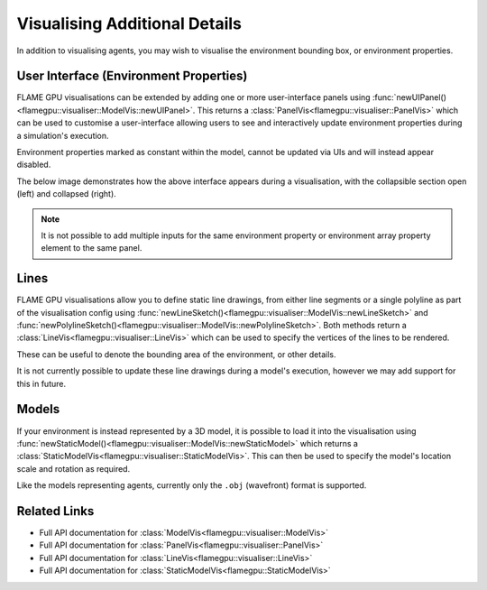 Visualising Additional Details
==============================

In addition to visualising agents, you may wish to visualise the environment bounding box, or environment properties.


User Interface (Environment Properties)
---------------------------------------

FLAME GPU visualisations can be extended by adding one or more user-interface panels using :func:`newUIPanel()<flamegpu::visualiser::ModelVis::newUIPanel>`. This returns a :class:`PanelVis<flamegpu::visualiser::PanelVis>` which can be used to customise a user-interface allowing users to see and interactively update environment properties during a simulation's execution.

Environment properties marked as constant within the model, cannot be updated via UIs and will instead appear disabled.

.. tabs::

  .. code-tab:: cpp C++

    // Configure the visualisation
    flamegpu::visualiser::ModelVis &m_vis = cudaSimulation.getVisualisation();
    // Create a new UI panel named "Settings
    flamegpu::visualiser::PanelVis ui = m_vis.newUIPanel("Settings");
    // Create a named collapsible section "Sliders"
    ui.newSection("Slider & Drag");
    // Add an environment property slider with the inclusive range [-1.0, 1.0]
    ui.newEnvironmentPropertySlider<float>("slider_property", -1.0f, 1.0f);
    # Add an environment property array element drag_property_array[2] drag with the inclusive range [0.0, 10.0]
    ui.newEnvironmentPropertyDrag<float>("drag_property_array", 2, 0.0, 10.0, 0.1);
    // End the collapsible section
    ui.newEndSection();
    // Add a static text label
    ui.newStaticLabel("Input");
    // Add an environment property input with step speeds 1 & 10
    ui.newEnvironmentPropertySlider<int>("input_property", 1, 10);
    // Add a horizontal separator
    ui.newSeparator();
    // Add an environment property checkbox
    ui.newEnvironmentPropertyToggle<int>("toggle_property");
    // Add an environment property checkbox, for a constant property
    ui.newEnvironmentPropertyToggle<int>("toggle_property_constant");
    
  .. code-tab:: py Python

    # Configure the visualisation
    m_vis = cudaSimulation.getVisualisation();
    # Create a new UI panel named "Settings
    ui = m_vis.newUIPanel("Settings")
    # Create a named collapsible section "Sliders"
    ui.newSection("Slider & Drag")
    # Add an environment property slider with the inclusive range [-1.0, 1.0]
    ui.newEnvironmentPropertySliderFloat("slider_property", -1.0, 1.0)
    # Add an environment property array element drag_property_array[2] drag with the inclusive range [0.0, 10.0]
    ui.newEnvironmentPropertyDragFloat("drag_property_array", 2, 0.0, 10.0, 0.1)
    # End the collapsible section
    ui.newEndSection();
    # Add a static text label
    ui.newStaticLabel("Input")
    # Add an environment property input with step speeds 1 & 10
    ui.newEnvironmentPropertySliderInt("input_property", 1, 10)
    # Add a horizontal separator
    ui.newSeparator()
    # Add an environment property checkbox
    ui.newEnvironmentPropertyToggleInt("toggle_property")
    # Add an environment property checkbox, for a constant property
    ui.newEnvironmentPropertyToggleInt("toggle_property_constant")
    
The below image demonstrates how the above interface appears during a visualisation, with the collapsible section open (left) and collapsed (right).

.. image:: ui-full.png
  :width: 324
  :alt: How the above example UI code appears within the visualisation, with the section not collapsed.
  
.. image:: ui-collapsed.png
  :width: 317
  :alt: How the above example UI code appears within the visualisation, with the section collapsed.
  
  
.. note::

  It is not possible to add multiple inputs for the same environment property or environment array property element to the same panel.


Lines
-----

FLAME GPU visualisations allow you to define static line drawings, from either line segments or a single polyline as part of the visualisation config using :func:`newLineSketch()<flamegpu::visualiser::ModelVis::newLineSketch>` and :func:`newPolylineSketch()<flamegpu::visualiser::ModelVis::newPolylineSketch>`. Both methods return a :class:`LineVis<flamegpu::visualiser::LineVis>` which can be used to specify the vertices of the lines to be rendered.

These can be useful to denote the bounding area of the environment, or other details.

.. tabs::

  .. code-tab:: cpp C++

    // Configure the visualisation
    flamegpu::visualiser::ModelVis &m_vis = cudaSimulation.getVisualisation();
    // Draw a square out of line segments, white 20% alpha
    flamegpu::visualiser::LineVis pen = m_vis.newLineSketch(1.0f, 1.0f, 1.0f, 0.2f);
    pen.addVertex(0.0f, 0.0f, 0.0f); pen.addVertex(1.0f, 0.0f, 0.0f);
    pen.addVertex(1.0f, 0.0f, 0.0f); pen.addVertex(1.0f, 0.0f, 1.0f);
    pen.addVertex(1.0f, 0.0f, 1.0f); pen.addVertex(0.0f, 0.0f, 1.0f);
    pen.addVertex(0.0f, 0.0f, 1.0f); pen.addVertex(0.0f, 0.0f, 0.0f);
    // Or, draw a square out of a single poly-line, red 50% alpha
    flamegpu::visualiser::LineVis pen2 = m_vis.newPolylineSketch(1.0f, 0.0f, 0.0f, 0.5f);
    pen.addVertex(0.0f, 0.0f, 0.0f);
    pen.addVertex(1.0f, 0.0f, 0.0f);
    pen.addVertex(1.0f, 0.0f, 1.0f);
    pen.addVertex(0.0f, 0.0f, 1.0f);
    pen.addVertex(0.0f, 0.0f, 0.0f);
    
  .. code-tab:: py Python

    # Configure the visualisation
    m_vis = cudaSimulation.getVisualisation();
    # Draw a square out of line segments, white 20% alpha
    pen = m_vis.newLineSketch(1.0, 1.0, 1.0, 0.2);
    pen.addVertex(0.0, 0.0, 0.0); pen.addVertex(1.0, 0.0, 0.0);
    pen.addVertex(1.0, 0.0, 0.0); pen.addVertex(1.0, 0.0, 1.0);
    pen.addVertex(1.0, 0.0, 1.0); pen.addVertex(0.0, 0.0, 1.0);
    pen.addVertex(0.0, 0.0, 1.0); pen.addVertex(0.0, 0.0, 0.0);
    # Or, draw a square out of a single polyline, red 50% alpha
    pen2 = m_vis.newPolylineSketch(1.0, 0.0, 0.0, 0.5);
    pen.addVertex(0.0, 0.0, 0.0);
    pen.addVertex(1.0, 0.0, 0.0);
    pen.addVertex(1.0, 0.0, 1.0);
    pen.addVertex(0.0, 0.0, 1.0);
    pen.addVertex(0.0, 0.0, 0.0);

It is not currently possible to update these line drawings during a model's execution, however we may add support for this in future.


Models
------
If your environment is instead represented by a 3D model, it is possible to load it into the visualisation using :func:`newStaticModel()<flamegpu::visualiser::ModelVis::newStaticModel>` which returns a :class:`StaticModelVis<flamegpu::visualiser::StaticModelVis>`.  
This can then be used to specify the model's location scale and rotation as required.

Like the models representing agents, currently only the ``.obj`` (wavefront) format is supported.


.. tabs::

  .. code-tab:: cpp C++

    // Configure the visualisation
    flamegpu::visualiser::ModelVis &m_vis = cudaSimulation.getVisualisation();
    // Add the environment's model
    flamegpu::visualiser::StaticModelVis env_model = m_vis.newStaticModel("myfiles/town.obj");
    // Configure the model
    env_model.setModelScale(10.0f, 5.0f, 1.0f);
    env_model.setModelLocation(0.0f, -5.0f, 0.0f);
    env_model.setModelRotation(0.0f, 1.0f, 0.0f, 3.141/2.0f);
    
  .. code-tab:: py Python

    # Configure the visualisation
    m_vis = cudaSimulation.getVisualisation();
    # Add the environment's model
    env_model = m_vis.newStaticModel("myfiles/town.obj");
    # Configure the model
    env_model.setModelScale(10.0f, 5.0f, 1.0f);
    env_model.setModelLocation(0.0f, -5.0f, 0.0f);
    env_model.setModelRotation(0.0f, 1.0f, 0.0f, 3.141/2.0f);
    
    
Related Links
-------------

* Full API documentation for :class:`ModelVis<flamegpu::visualiser::ModelVis>`
* Full API documentation for :class:`PanelVis<flamegpu::visualiser::PanelVis>`
* Full API documentation for :class:`LineVis<flamegpu::visualiser::LineVis>`
* Full API documentation for :class:`StaticModelVis<flamegpu::StaticModelVis>`